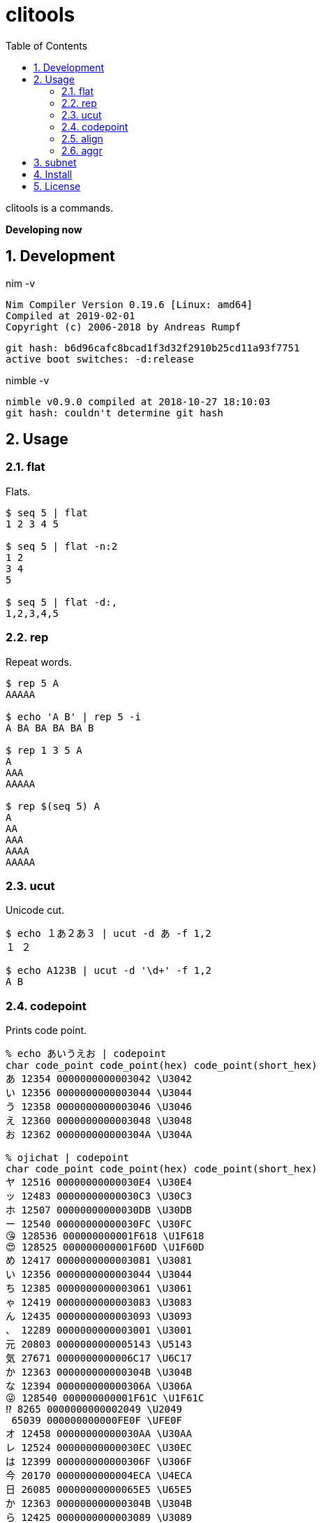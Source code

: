 :toc: left
:sectnums:

= clitools

clitools is a commands.

**Developing now**

== Development

nim -v

  Nim Compiler Version 0.19.6 [Linux: amd64]
  Compiled at 2019-02-01
  Copyright (c) 2006-2018 by Andreas Rumpf

  git hash: b6d96cafc8bcad1f3d32f2910b25cd11a93f7751
  active boot switches: -d:release


nimble -v

  nimble v0.9.0 compiled at 2018-10-27 18:10:03
  git hash: couldn't determine git hash


== Usage

=== flat

Flats.

[source,bash]
----
$ seq 5 | flat
1 2 3 4 5

$ seq 5 | flat -n:2
1 2
3 4
5

$ seq 5 | flat -d:,
1,2,3,4,5
----

=== rep

Repeat words.

[source,bash]
----
$ rep 5 A
AAAAA

$ echo 'A B' | rep 5 -i
A BA BA BA BA B

$ rep 1 3 5 A
A
AAA
AAAAA

$ rep $(seq 5) A
A
AA
AAA
AAAA
AAAAA
----

=== ucut

Unicode cut.

[source,bash]
----
$ echo １あ２あ３ | ucut -d あ -f 1,2
１ ２

$ echo A123B | ucut -d '\d+' -f 1,2
A B
----

=== codepoint

Prints code point.

[source,bash]
----
% echo あいうえお | codepoint
char code_point code_point(hex) code_point(short_hex)
あ 12354 0000000000003042 \U3042
い 12356 0000000000003044 \U3044
う 12358 0000000000003046 \U3046
え 12360 0000000000003048 \U3048
お 12362 000000000000304A \U304A

% ojichat | codepoint
char code_point code_point(hex) code_point(short_hex)
ヤ 12516 00000000000030E4 \U30E4
ッ 12483 00000000000030C3 \U30C3
ホ 12507 00000000000030DB \U30DB
ー 12540 00000000000030FC \U30FC
😘 128536 000000000001F618 \U1F618
😍 128525 000000000001F60D \U1F60D
め 12417 0000000000003081 \U3081
い 12356 0000000000003044 \U3044
ち 12385 0000000000003061 \U3061
ゃ 12419 0000000000003083 \U3083
ん 12435 0000000000003093 \U3093
、 12289 0000000000003001 \U3001
元 20803 0000000000005143 \U5143
気 27671 0000000000006C17 \U6C17
か 12363 000000000000304B \U304B
な 12394 000000000000306A \U306A
😜 128540 000000000001F61C \U1F61C
⁉ 8265 0000000000002049 \U2049
 65039 000000000000FE0F \UFE0F
オ 12458 00000000000030AA \U30AA
レ 12524 00000000000030EC \U30EC
は 12399 000000000000306F \U306F
今 20170 0000000000004ECA \U4ECA
日 26085 00000000000065E5 \U65E5
か 12363 000000000000304B \U304B
ら 12425 0000000000003089 \U3089
香 39321 0000000000009999 \U9999
川 24029 0000000000005DDD \U5DDD
へ 12408 0000000000003078 \U3078
〜 12316 000000000000301C \U301C
😚 128538 000000000001F61A \U1F61A
😚 128538 000000000001F61A \U1F61A
----

=== align

Align texts.

[source,bash]
----
% echo $'123\nあいう\nえお' | align right 
   123
あいう
  えお

% echo $'1234\nああああああ\nうえお' | align center -p:=  
====1234====
ああああああ
===うえお===
----

=== aggr

[source,bash]
----
----

== subnet

Subnet mask. Copied from https://github.com/jiro4989/subcal.nim[subcal] repository.

[source,bash]
----
$ subnet 100.100.200.1/24
100.100.200.1	24	01100100011001001100100000000001	11111111111111111111111100000000

$ subnet -Hc 100.100.200.1/24
IPAddr	CIDR	Bin	Mask
100.100.200.1	24	01100100011001001100100000000001	11111111111111111111111100000000

$ subnet 0-32.100.200.1/24
$ subnet -32.100.200.1/24
$ subnet 64-.100.200.1/24
$ subnet 128-.100.200.1/24
$ subnet 100.100.200.0,8,16,24/24
----

== Install

[source,bash]
git clone https://github.com/jiro4989/clitools
cd clitools
nimble install clitools

or

Download binary from https://github.com/jiro4989/clitools/releases[Releases].

== License

MIT
